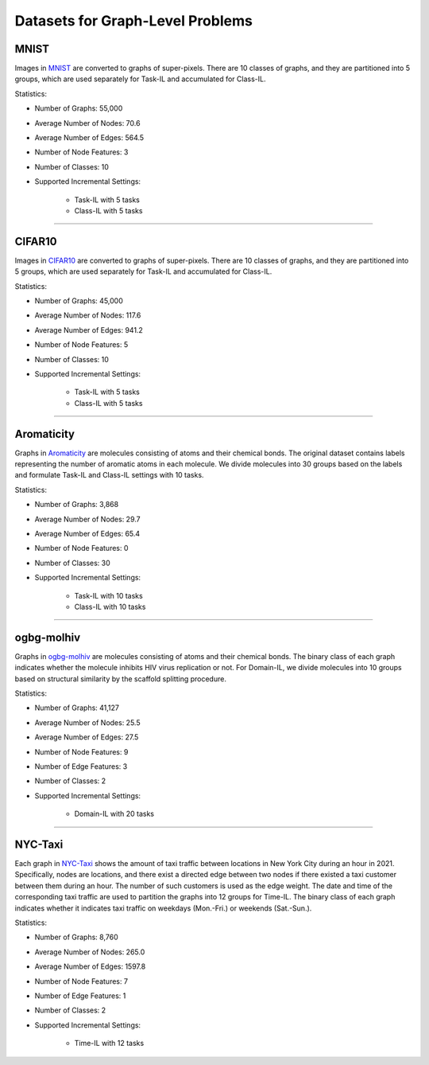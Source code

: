 Datasets for Graph-Level Problems
===================================

----------
MNIST
----------
Images in `MNIST <https://pytorch-geometric.readthedocs.io/en/latest/modules/datasets.html#torch_geometric.datasets.GNNBenchmarkDataset>`_ are converted to
graphs of super-pixels. There are 10 classes of graphs, and they are partitioned into 5 groups,
which are used separately for Task-IL and accumulated for Class-IL.

Statistics:

- Number of Graphs: 55,000
- Average Number of Nodes: 70.6
- Average Number of Edges: 564.5
- Number of Node Features: 3
- Number of Classes: 10
- Supported Incremental Settings:
   
   + Task-IL with 5 tasks
   + Class-IL with 5 tasks


-----

----------
CIFAR10
----------
Images in `CIFAR10 <https://pytorch-geometric.readthedocs.io/en/latest/modules/datasets.html#torch_geometric.datasets.GNNBenchmarkDataset>`_ are converted to
graphs of super-pixels. There are 10 classes of graphs, and they are partitioned into 5 groups,
which are used separately for Task-IL and accumulated for Class-IL.

Statistics:

- Number of Graphs: 45,000
- Average Number of Nodes: 117.6
- Average Number of Edges: 941.2
- Number of Node Features: 5
- Number of Classes: 10
- Supported Incremental Settings:
   
   + Task-IL with 5 tasks
   + Class-IL with 5 tasks

-----

--------------
Aromaticity
--------------

Graphs in `Aromaticity <https://lifesci.dgl.ai/api/data.html#pubmed-aromaticity>`_ are molecules consisting of atoms and their chemical bonds.
The original dataset contains labels representing the number of aromatic atoms in each molecule.
We divide molecules into 30 groups based on the labels and formulate Task-IL and Class-IL settings with 10 tasks.

Statistics:

- Number of Graphs: 3,868
- Average Number of Nodes: 29.7
- Average Number of Edges: 65.4
- Number of Node Features: 0
- Number of Classes: 30
- Supported Incremental Settings:
   
   + Task-IL with 10 tasks
   + Class-IL with 10 tasks
   
-----

------------
ogbg-molhiv
------------

Graphs in  `ogbg-molhiv <https://ogb.stanford.edu/docs/graphprop/#ogbg-mol>`_ are molecules
consisting of atoms and their chemical bonds. The binary class of each graph indicates whether
the molecule inhibits HIV virus replication or not. For Domain-IL, we divide molecules into 10
groups based on structural similarity by the scaffold splitting procedure.

Statistics:

- Number of Graphs: 41,127
- Average Number of Nodes: 25.5
- Average Number of Edges: 27.5
- Number of Node Features: 9
- Number of Edge Features: 3
- Number of Classes: 2
- Supported Incremental Settings:
   
   + Domain-IL with 20 tasks
   
   
-----

----------
NYC-Taxi
----------

Each graph in `NYC-Taxi <https://www1.nyc.gov/site/tlc/about/tlc-trip-record-data.page>`_ shows the amount of taxi traffic between locations in New York City
during an hour in 2021. Specifically, nodes are locations, and there exist a directed edge between
two nodes if there existed a taxi customer between them during an hour. The number of such
customers is used as the edge weight. The date and time of the corresponding taxi traffic are
used to partition the graphs into 12 groups for Time-IL. The binary class of each graph indicates
whether it indicates taxi traffic on weekdays (Mon.-Fri.) or weekends (Sat.-Sun.).

Statistics:

- Number of Graphs: 8,760
- Average Number of Nodes: 265.0
- Average Number of Edges: 1597.8 
- Number of Node Features: 7
- Number of Edge Features: 1
- Number of Classes: 2
- Supported Incremental Settings:
   
   + Time-IL with 12 tasks
